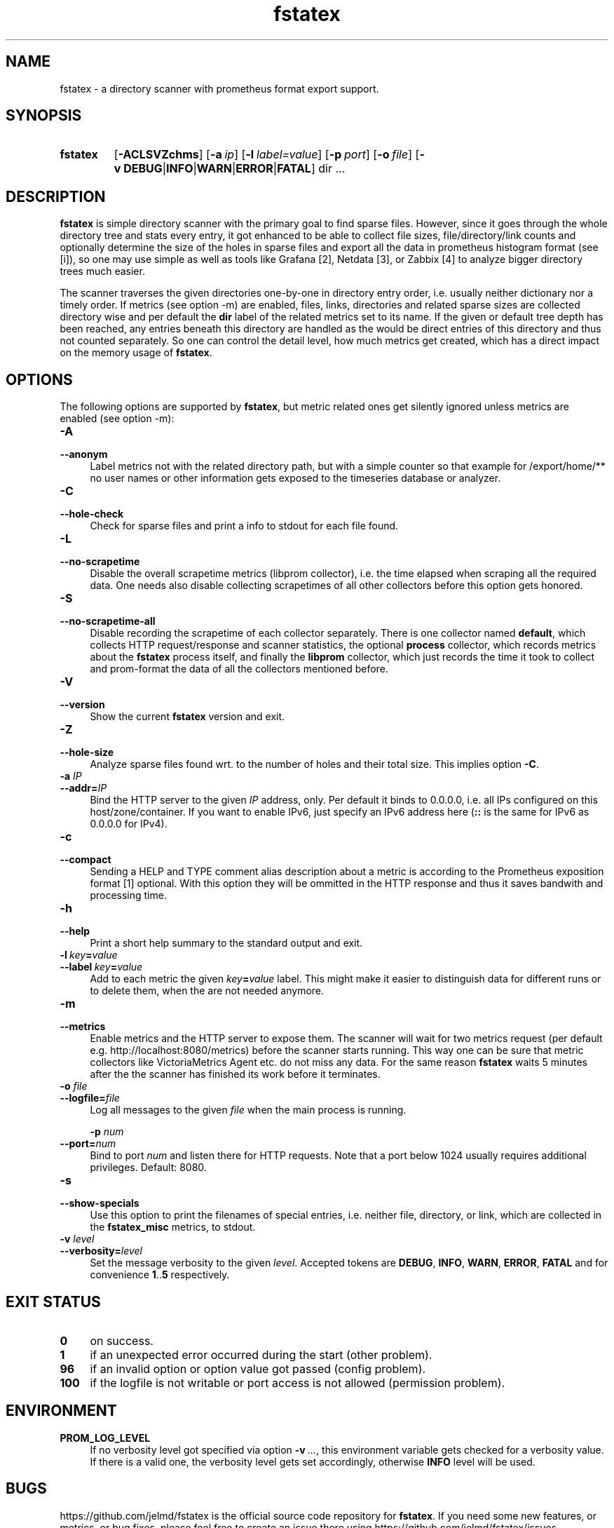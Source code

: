 .TH fstatex 8 "2021-06-08"

.SH "NAME"
fstatex \- a directory scanner with prometheus format export support.

.SH "SYNOPSIS"
.nh
.na
.HP
.B fstatex
[\fB\-ACLSVZchms\fR]
[\fB\-a\ \fIip\fR]
[\fB\-l\ \fIlabel=value\fR]
[\fB\-p\ \fIport\fR]
[\fB\-o\ \fIfile\fR]
[\fB\-v\ DEBUG\fR|\fBINFO\fR|\fBWARN\fR|\fBERROR\fR|\fBFATAL\fR]
dir ...
.ad
.hy

.SH "DESCRIPTION"
.B fstatex
is simple directory scanner with the primary goal to find sparse files.
However, since it goes through the whole directory tree and stats every entry,
it got enhanced to be able to collect file sizes, file/directory/link counts
and optionally determine the size of the holes in sparse files and export all
the data in prometheus histogram format (see [i]), so one may use simple
as well as tools like Grafana [2], Netdata [3], or Zabbix [4] to analyze
bigger directory trees much easier.
 
The scanner traverses the given directories one-by-one in directory entry
order, i.e. usually neither dictionary nor a timely order. If metrics (see
option -m) are enabled, files, links, directories and related sparse sizes
are collected directory wise and per default the \fBdir\fR label of the
related metrics set to its name. If the given or default tree depth has
been reached, any entries beneath this directory are handled as the would
be direct entries of this directory and thus not counted separately. So one
can control the detail level, how much metrics get created, which has a
direct impact on the memory usage of \fBfstatex\fR.


.SH "OPTIONS"

The following options are supported by \fBfstatex\fR, but metric related ones
get silently ignored unless metrics are enabled (see option -m):

.TP 4
.B \-A
.PD 0
.TP
.B \-\-anonym
Label metrics not with the related directory path, but with a simple counter
so that example for /export/home/** no user names or other information gets
exposed to the timeseries database or analyzer.

.TP
.B \-C
.PD 0
.TP
.B \-\-hole-check
Check for sparse files and print a info to stdout for each file found.

.TP
.B \-L
.PD 0
.TP
.B \-\-no\-scrapetime
Disable the overall scrapetime metrics (libprom collector), i.e. the time
elapsed when scraping all the required data. One needs also disable
collecting scrapetimes of all other collectors before this option
gets honored.

.TP
.B \-S
.PD 0
.TP
.B \-\-no\-scrapetime\-all
Disable recording the scrapetime of each collector separately. There is
one collector named \fBdefault\fR, which collects HTTP request/response
and scanner statistics, the optional \fBprocess\fR collector, which records
metrics about the \fBfstatex\fR process itself, and finally the \fBlibprom\fR
collector, which just records the time it took to collect and prom-format the
data of all the collectors mentioned before.

.TP
.B \-V
.PD 0
.TP
.B \-\-version
Show the current \fBfstatex\fR version and exit.

.TP
.B \-Z
.PD 0
.TP
.B \-\-hole-size
Analyze sparse files found wrt. to the number of holes and their total size.
This implies option \fB-C\fR.

.TP
.BI \-a " IP"
.PD 0
.TP
.BI \-\-addr= IP
Bind the HTTP server to the given \fIIP\fR address, only. Per default
it binds to 0.0.0.0, i.e. all IPs configured on this host/zone/container.
If you want to enable IPv6, just specify an IPv6 address here (\fB::\fR
is the same for IPv6 as 0.0.0.0 for IPv4).

.TP
.B \-c
.PD 0
.TP
.B \-\-compact
Sending a HELP and TYPE comment alias description about a metric is
according to the Prometheus exposition format [1] optional. With this
option they will be ommitted in the HTTP response and thus it saves
bandwith and processing time.

.TP
.B \-h
.PD 0
.TP
.B \-\-help
Print a short help summary to the standard output and exit.

.TP
.BI \-l\  key = value
.PD 0
.TP
.BI \-\-label\  key = value
Add to each metric the given \fIkey\fB=\fIvalue\fR label. This might make it
easier to distinguish data for different runs or to delete them, when the
are not needed anymore.

.TP
.B \-m
.PD 0
.TP
.B \-\-metrics
Enable metrics and the HTTP server to expose them. The scanner will wait
for two metrics request (per default e.g. http://localhost:8080/metrics)
before the scanner starts running. This way one can be sure that metric
collectors like VictoriaMetrics Agent etc. do not miss any data. For the
same reason \fBfstatex\fR waits 5 minutes after the the scanner has finished
its work before it terminates.

.TP
.BI \-o " file"
.PD 0
.TP
.BI \-\-logfile= file
Log all messages to the given \fIfile\fR when the main process is running.

.BI \-p " num"
.PD 0
.TP
.BI \-\-port= num
Bind to port \fInum\fR and listen there for HTTP requests. Note that a port
below 1024 usually requires additional privileges. Default: 8080.

.TP
.B \-s
.PD 0
.TP
.B \-\-show-specials
Use this option to print the filenames of special entries, i.e. neither
file, directory, or link, which are collected in the \fBfstatex_misc\fR metrics,
to stdout.


.TP
.BI \-v " level"
.PD 0
.TP
.BI \-\-verbosity= level
Set the message verbosity to the given \fIlevel\fR. Accepted tokens are
\fBDEBUG\fR, \fBINFO\fR, \fBWARN\fR, \fBERROR\fR, \fBFATAL\fR and for
convenience \fB1\fR..\fB5\fR respectively.


.SH "EXIT STATUS"
.TP 4
.B 0
on success.
.TP
.B 1
if an unexpected error occurred during the start (other problem).
.TP
.B 96
if an invalid option or option value got passed (config problem).
.TP
.B 100
if the logfile is not writable or port access is not allowed (permission problem).


.SH "ENVIRONMENT"

.TP 4
.B PROM_LOG_LEVEL
If no verbosity level got specified via option \fB-v\ \fI...\fR, this
environment variable gets checked for a verbosity value. If there is a
valid one, the verbosity level gets set accordingly, otherwise \fBINFO\fR
level will be used.


.SH "BUGS"
https://github.com/jelmd/fstatex is the official source code repository
for \fBfstatex\fR.  If you need some new features, or metrics, or bug fixes,
please feel free to create an issue there using
https://github.com/jelmd/fstatex/issues .

.SH "AUTHORS"
Jens Elkner

.SH "SEE ALSO"
[1]\ https://prometheus.io/docs/instrumenting/exposition_formats/
.br
[2]\ https://grafana.com/
.br
[3]\ https://www.netdata.cloud/
.br
[4]\ https://www.zabbix.com/
.\" # vim: ts=4 sw=4 filetype=nroff
